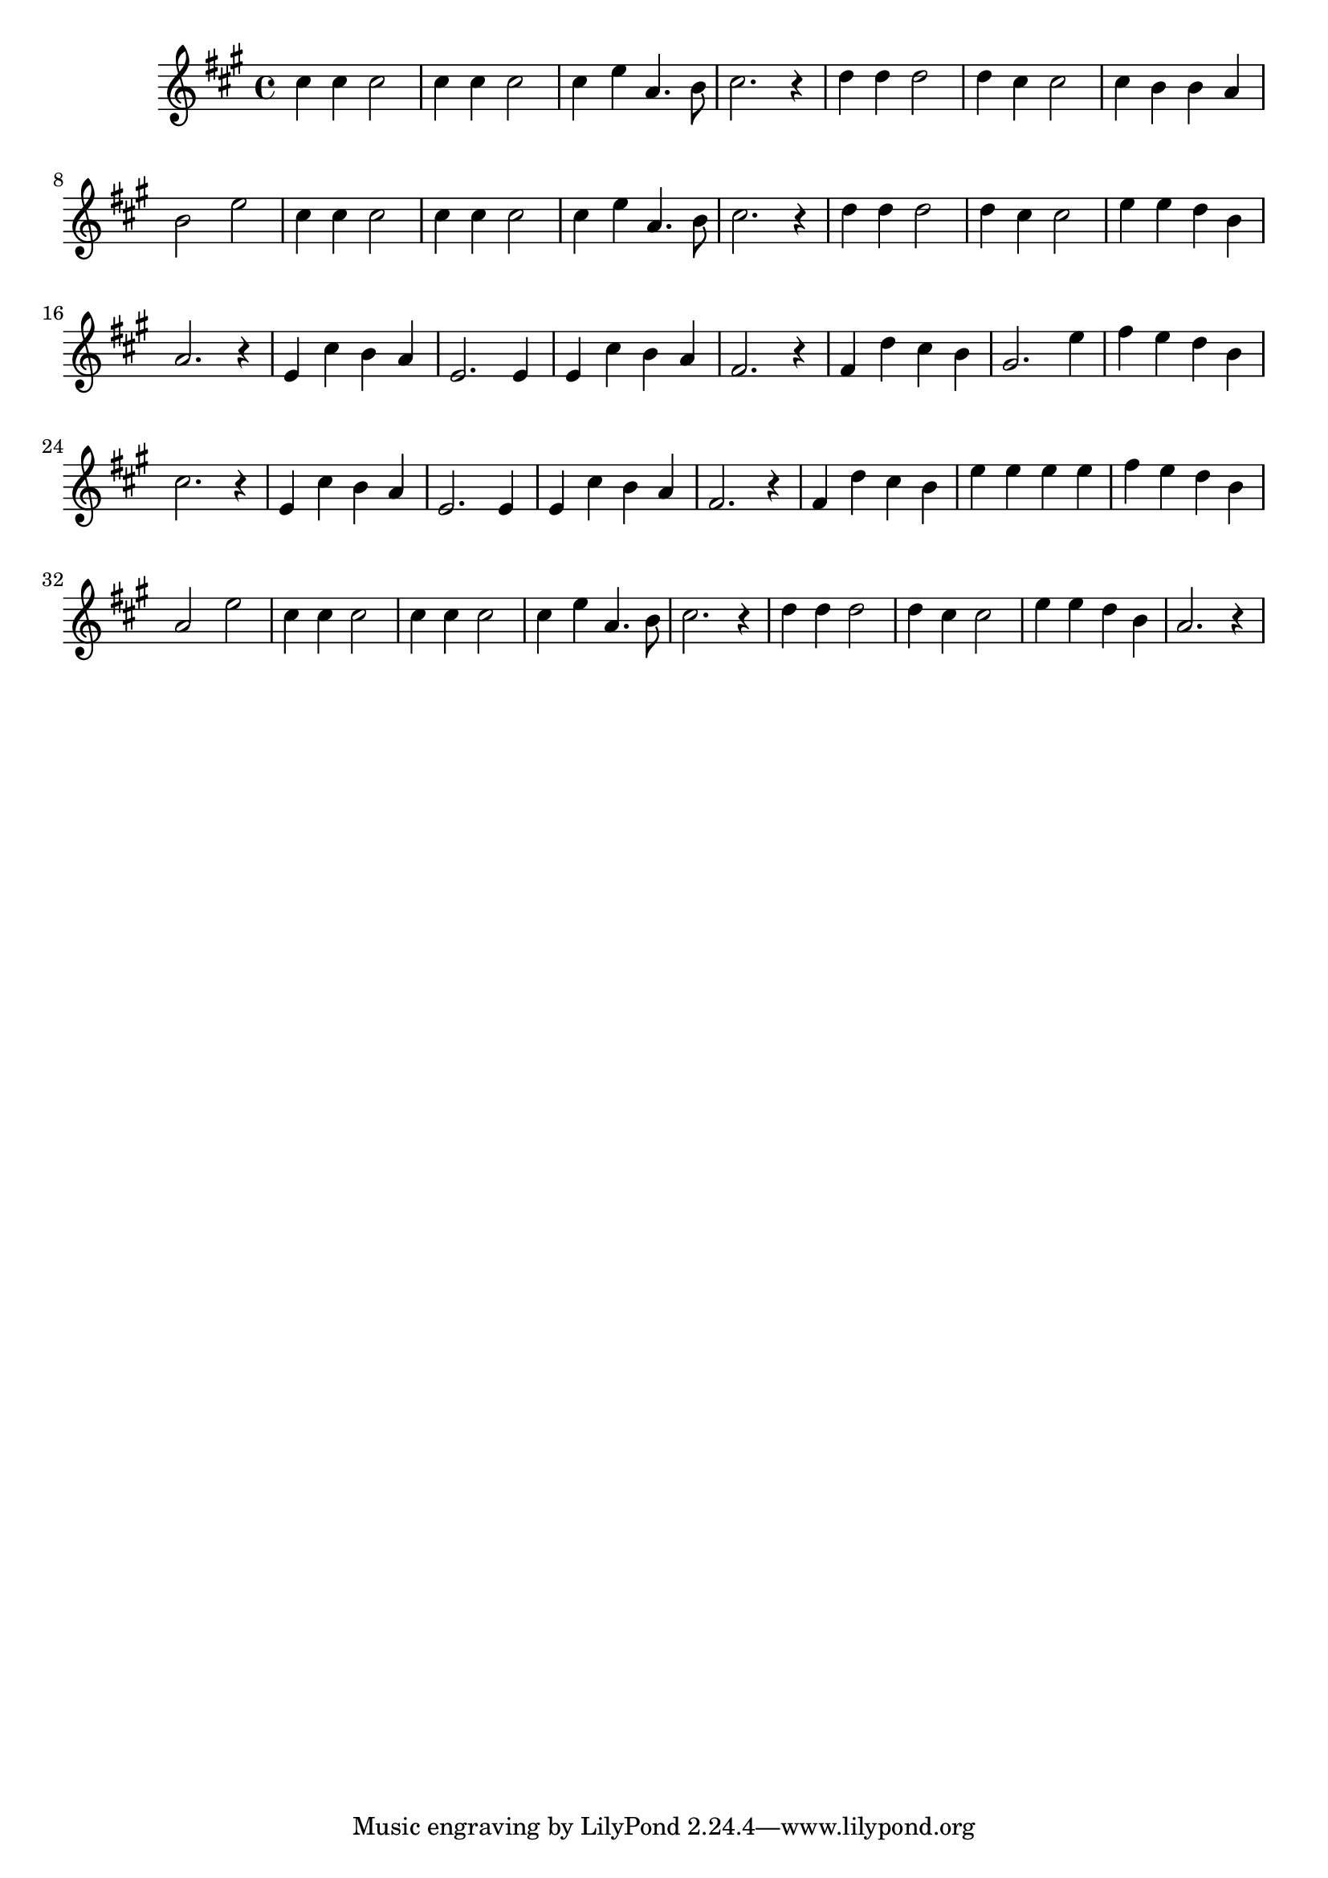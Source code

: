 \version "2.18.2"
\relative c''
{
  \time 4/4
  \key a \major
  cis4 cis cis2 |
  cis4 cis cis2 |
  cis4 e a,4. b8 |
  cis2. r4 |

  d4 d d2 |
  d4 cis cis2 |
  cis4 b b a |
  b2 e2 |

  cis4 cis cis2 |
  cis4 cis cis2 |
  cis4 e a,4. b8 |
  cis2. r4 |

  d4 d d2 |
  d4 cis cis2 |
  e4 e d b |
  a2. r4 |

  e4 cis' b a |
  e2. e4 |
  e4 cis' b a |
  fis2. r4 |

  fis4 d' cis b |
  gis2. e'4 |
  fis4 e d b |
  cis2. r4 |

  e,4 cis' b a |
  e2. e4 |
  e4 cis' b a |
  fis2. r4 |

  fis4 d' cis b |
  e4 e e e |
  fis4 e d b |
  a2 e' |
  
  cis4 cis cis2 |
  cis4 cis cis2 |
  cis4 e a,4. b8 |
  cis2. r4 |

  d4 d d2 |
  d4 cis cis2 |
  e4 e d b |
  a2. r4 |
}
